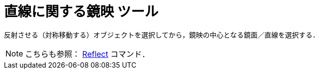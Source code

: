 = 直線に関する鏡映 ツール
:page-en: tools/Reflect_about_Line
ifdef::env-github[:imagesdir: /ja/modules/ROOT/assets/images]

反射させる（対称移動する）オブジェクトを選択してから，鏡映の中心となる鏡面／直線を選択する．

[NOTE]
====

こちらも参照： xref:/commands/Reflect.adoc[Reflect] コマンド．

====

